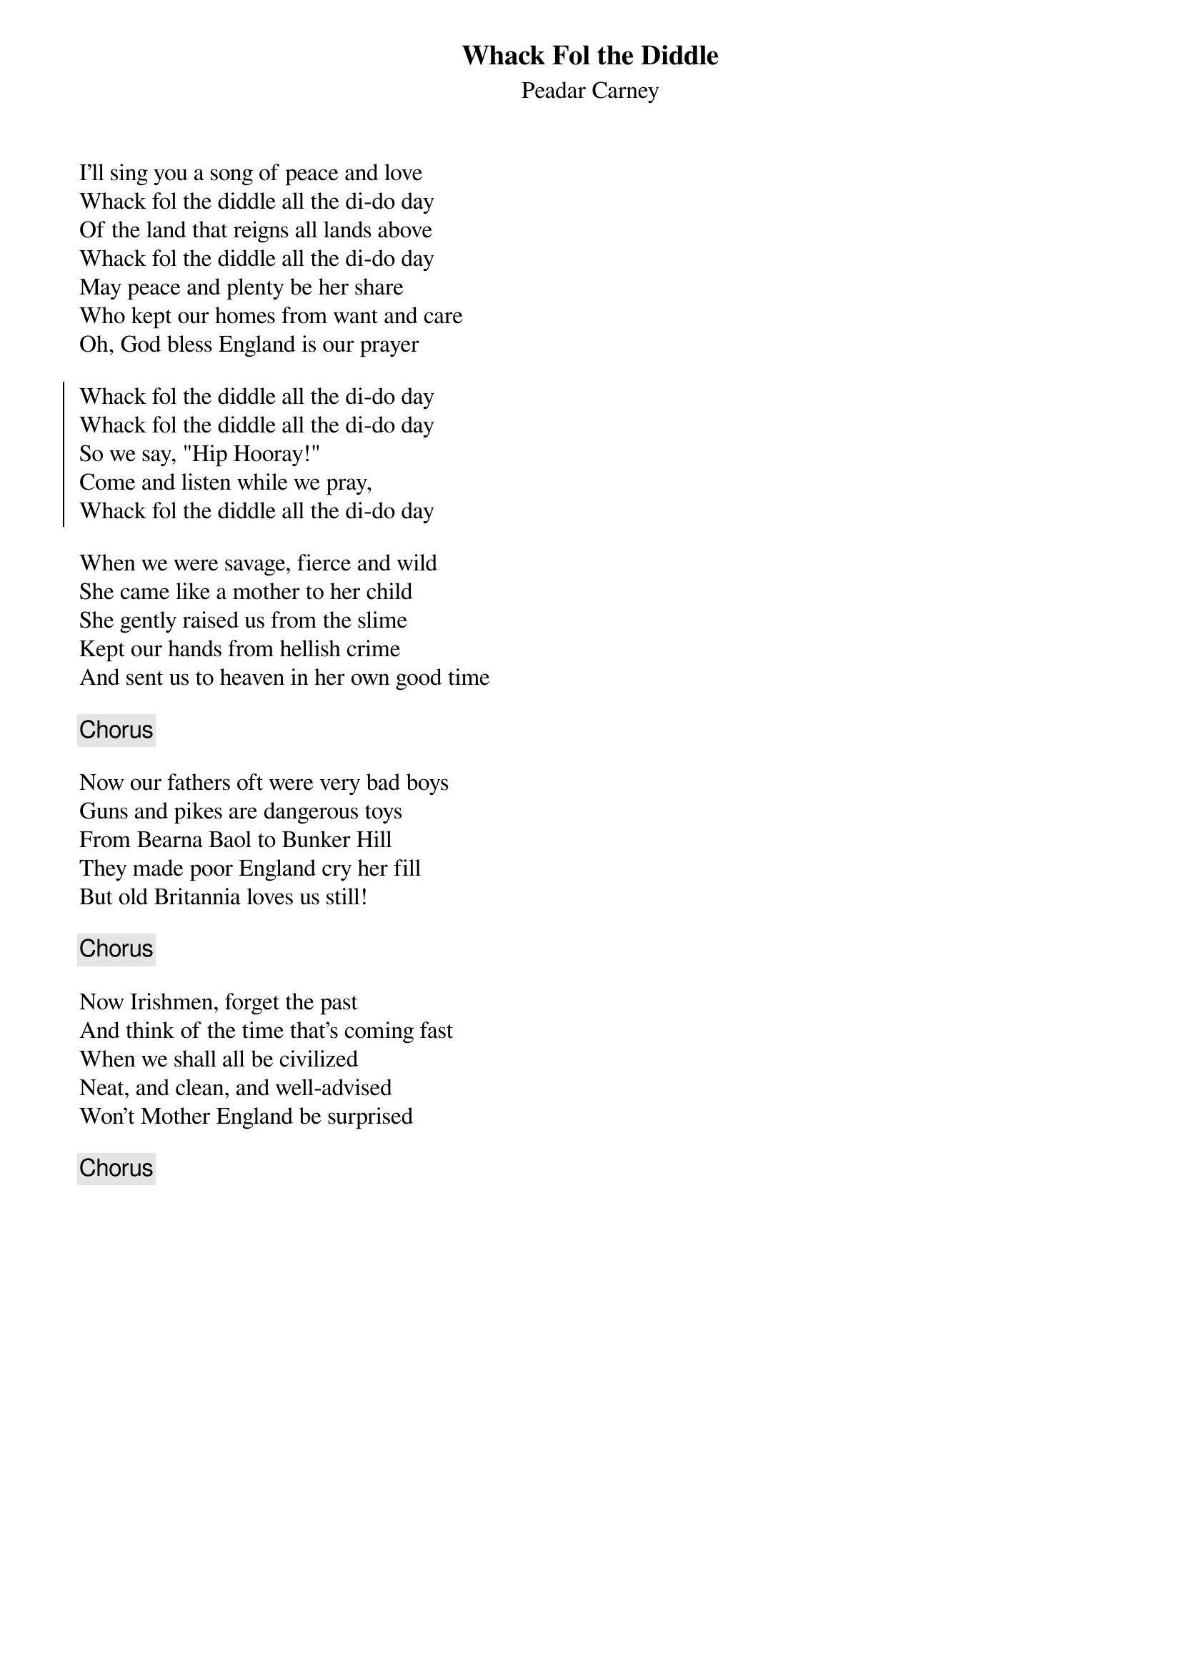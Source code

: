 {title: Whack Fol the Diddle}
{subtitle: Peadar Carney}

I'll sing you a song of peace and love
Whack fol the diddle all the di-do day
Of the land that reigns all lands above
Whack fol the diddle all the di-do day
May peace and plenty be her share
Who kept our homes from want and care
Oh, God bless England is our prayer

{soc}
Whack fol the diddle all the di-do day
Whack fol the diddle all the di-do day
So we say, "Hip Hooray!"
Come and listen while we pray,
Whack fol the diddle all the di-do day
{eoc}

When we were savage, fierce and wild
She came like a mother to her child
She gently raised us from the slime
Kept our hands from hellish crime
And sent us to heaven in her own good time

{chorus}

Now our fathers oft were very bad boys
Guns and pikes are dangerous toys
From Bearna Baol to Bunker Hill
They made poor England cry her fill
But old Britannia loves us still!

{chorus}

Now Irishmen, forget the past
And think of the time that's coming fast
When we shall all be civilized
Neat, and clean, and well-advised
Won't Mother England be surprised

{chorus}